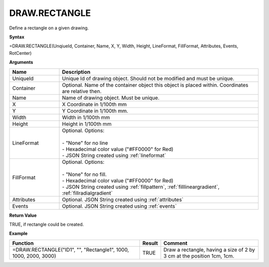 
DRAW.RECTANGLE
--------------

Define a rectangle on a given drawing.

**Syntax**

=DRAW.RECTANGLE(UnqiueId, Container, Name, X, Y, Width, Height, LineFormat, FillFormat, Attributes, Events, RotCenter)

**Arguments**

.. list-table::
   :widths: 20 80
   :header-rows: 1

   * - Name
     - Description
   * - UniqueId
     - Unique Id of drawing object. Should not be modified and must be unique.
   * - Container
     - Optional. Name of the container object this object is placed within. Coordinates are relative then.
   * - Name
     - Name of drawing object. Must be unique.
   * - X
     - X Coordinate in 1/100th mm
   * - Y
     - Y Coordinate in 1/100th mm.
   * - Width
     - Width in 1/100th mm
   * - Height
     - Height in 1/100th mm
   * - LineFormat
     - | Optional. Options:
       |
       | - "None" for no line
       | - Hexadecimal color value ("#FF0000" for Red)
       | - JSON String created using :ref:`lineformat`
   * - FillFormat
     - | Optional. Options:
       |
       | - "None" for no fill.
       | - Hexadecimal color value ("#FF0000" for Red)
       | - JSON String created using :ref:`fillpattern`, :ref:`filllineargradient`, :ref:`fillradialgradient`
   * - Attributes
     - Optional. JSON String created using :ref:`attributes`
   * - Events
     - Optional. JSON String created using :ref:`events`

**Return Value**

TRUE, if rectangle could be created.

**Example**

.. list-table::
   :widths: 53 7 40
   :header-rows: 1

   * - Function
     - Result
     - Comment
   * - =DRAW.RECTANGLE("ID1", "", "Rectangle1", 1000, 1000, 2000, 3000)
     - TRUE
     - Draw a rectangle, having a size of 2 by 3 cm at the position 1cm, 1cm.

